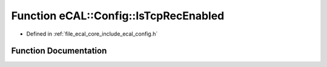 .. _exhale_function_config_8h_1a5163d960ca5891f6cca4303709565265:

Function eCAL::Config::IsTcpRecEnabled
======================================

- Defined in :ref:`file_ecal_core_include_ecal_config.h`


Function Documentation
----------------------


.. doxygenfunction:: eCAL::Config::IsTcpRecEnabled()
   :project: eCAL
